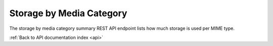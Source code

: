 .. _api-storage-by-media-cat:

Storage by Media Category
=========================

The storage by media category summary REST API endpoint lists how much storage
is used per MIME type.

.. http:get:: /api/summary/storagebymediacategory

   Storage used per MIME type.

   **Example request**:

   .. sourcecode:: http

      GET /api/summary/storagebymediacategory HTTP/1.1
      Host: example.com
      Accept: application/json, text/javascript

   **Example response**:

   .. sourcecode:: http

      HTTP/1.1 200 OK
      Content-Type: application/json

    {
        "results": [{
            "total": 3081552,
            "media_type": "audio\/mpeg"
        }, {
            "total": 12356184,
            "media_type": "video\/mpeg"
        }, {
            "total": 51554,
            "media_type": "image\/png"
        }, {
            "total": 6071934,
            "media_type": "video\/mp4"
        }]
    }

   :statuscode 200: no error

:ref:`Back to API documentation index <api>`
